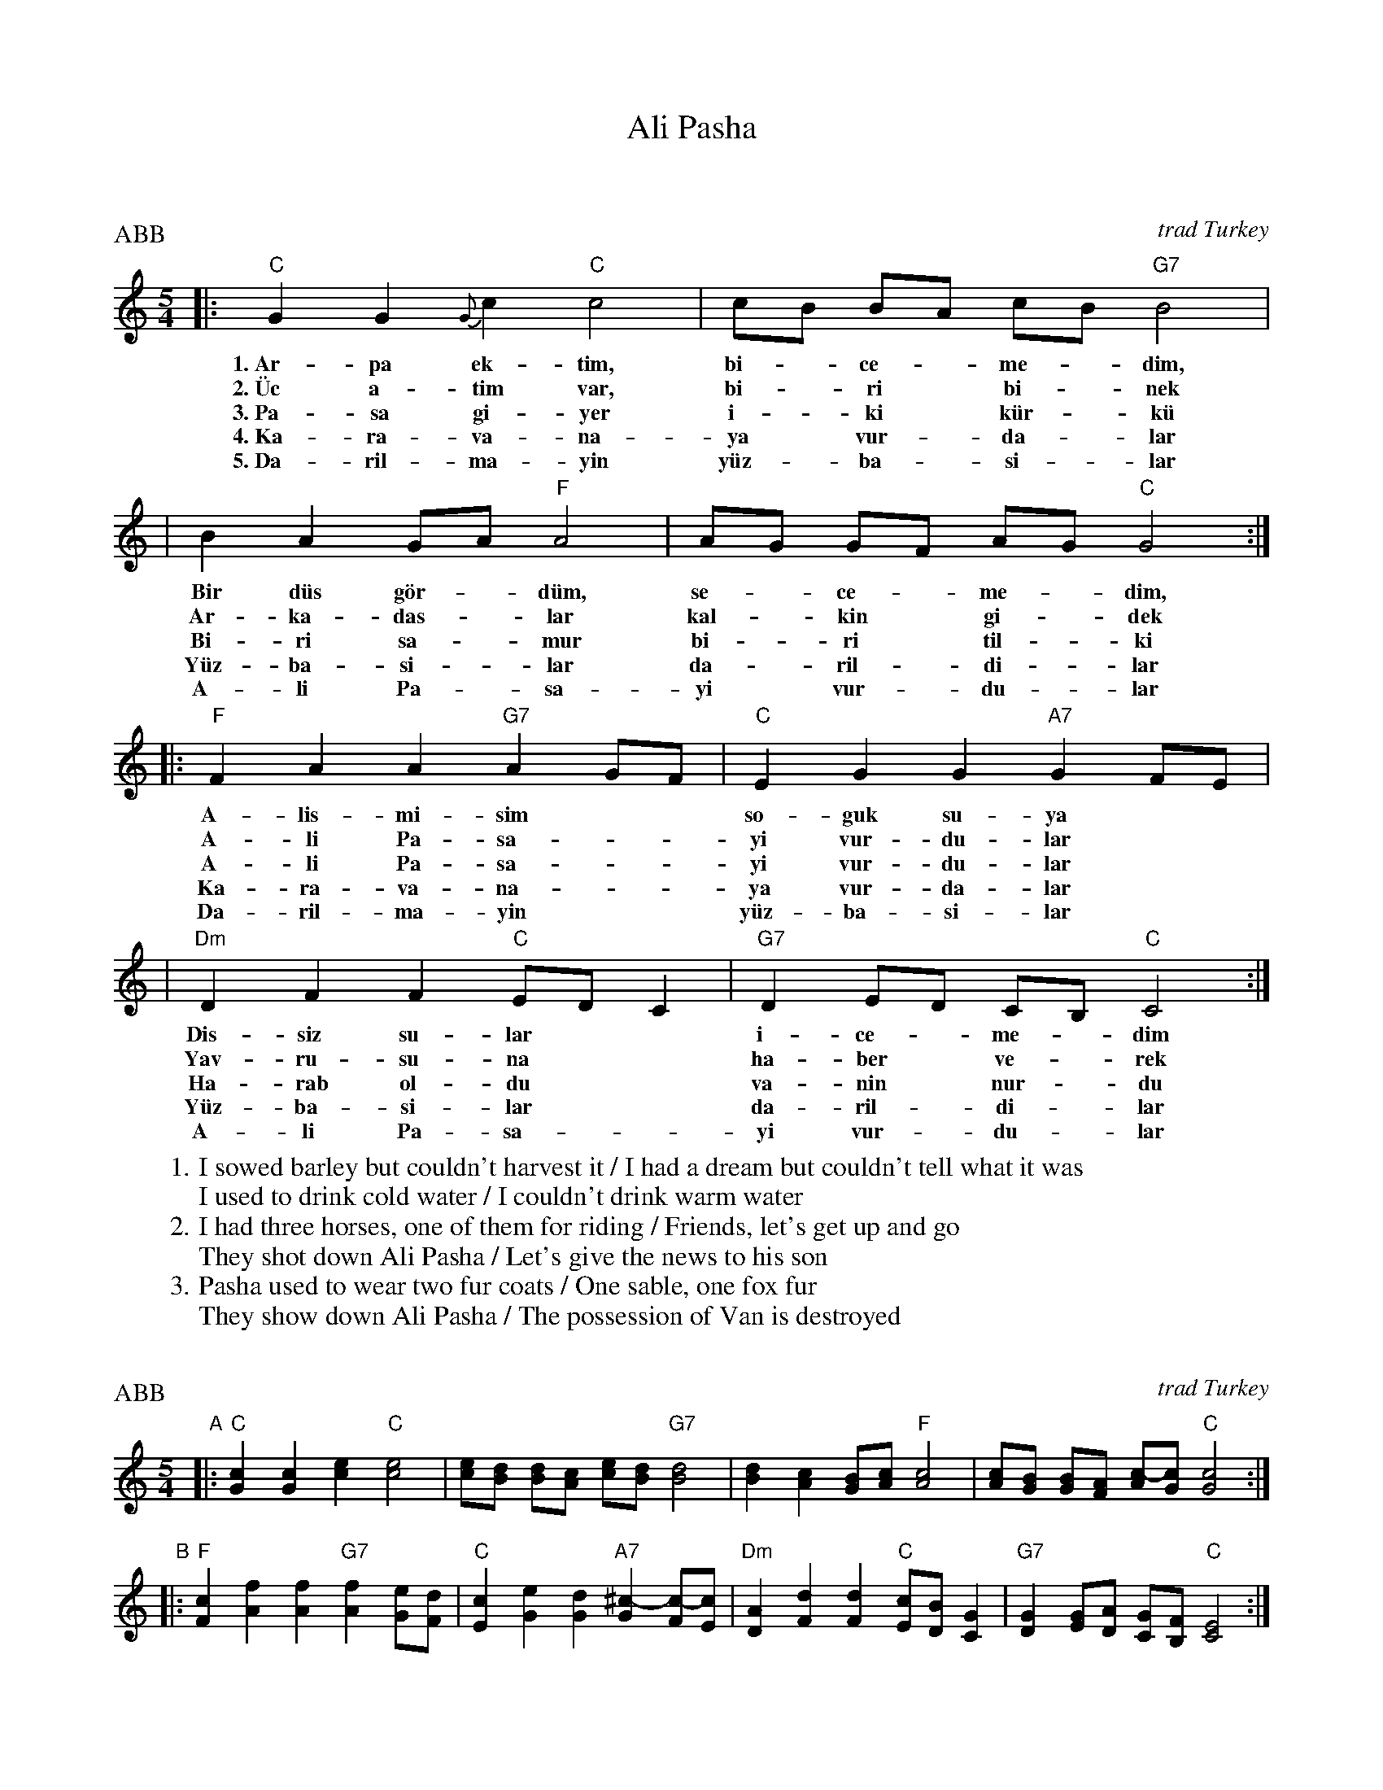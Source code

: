 X: 0
T: Ali Pasha
K: C

X: 1
P: Ali Pasha
O: trad Turkey
Z: John Chambers <jc@trillian.mit.edu>
P: ABB
W: 1. I sowed barley but couldn't harvest it / I had a dream but couldn't tell what it was
W:    I used to drink cold water / I couldn't drink warm water
W: 2. I had three horses, one of them for riding / Friends, let's get up and go
W:    They shot down Ali Pasha / Let's give the news to his son
W: 3. Pasha used to wear two fur coats / One sable, one fox fur
W:    They show down Ali Pasha / The possession of Van is destroyed
%%staffsep 30
M: 5/4
L: 1/4
K: C
|: "C"GG{G}c "C"c2 | c/B/ B/A/ c/B/ "G7"B2 |
w: 1.~Ar-pa ek-t\im, bi-*ce-*me-*dim,
w: 2.~\"Uc a-tim var, bi-*ri* bi-*nek
w: 3.~Pa-sa gi-yer i-*ki* k\"ur-*k\"u
w: 4.~Ka-ra-va-na-ya* vur-*da-*lar
w: 5.~Da-ril-ma-yin y\"uz-*ba-*si-*lar
|  B A G/A/ "F"A2 | A/G/ G/F/ A/G/ "C"G2 :|
w: Bir d\"us g\"or-*d\"um, se-*ce-*me-*dim,
w: Ar-ka-das-*lar kal-*kin* gi-*dek
w: Bi-ri sa-*mur bi-*ri* til-*ki
w: Y\"uz-ba-si-*lar da-*ril-*di-*lar
w: A-li Pa-*sa-yi* vur-*du-*lar
|: "F"FAA "G7"AG/F/ | "C"EGG "A7"GF/E/ |
w: A-lis-mi-sim** so-guk su-ya
w: A-li Pa-sa-**yi vur-du-lar
w: A-li Pa-sa-**yi vur-du-lar
w: Ka-ra-va-na-**ya vur-da-lar
w: Da-ril-ma-yin** y\"uz-ba-si-lar
| "Dm"DFF "C"E/D/C | "G7"D E/D/ C/B,/ "C"C2 :|
w: Dis-siz su-lar** i-ce-*me-*dim
w: Yav-ru-su-na** ha-ber* ve-*rek
w: Ha-rab ol-du** va-nin* nur-*du
w: Y\"uz-ba-si-lar** da-ril-*di-*lar
w: A-li Pa-sa-**yi vur-*du-*lar

X: 2
P: Ali Pasha
O: trad Turkey
Z: John Chambers <jc@trillian.mit.edu>
P: ABB
M: 5/4
L: 1/4
K: C
"A"\
|: "C"[Gc][Gc][ce] "C"[c2e2] \
| [c/e/][B/d/] [B/d/][A/c/] [c/e/][B/d/] "G7"[B2d2] \
| [Bd] [Ac] [G/B/][A/c/] "F"[A2c2] \
| [A/c/][G/B/] [G/B/][F/A/] [A/c/-][G/c/] "C"[G2c2] :|
"B"\
|: "F"[Fc][Af][Af] "G7"[Af][G/e/][F/d/] \
| "C"[Ec][Ge][Gd] "A7"[G^c-][F/c/-][E/c/] \
| "Dm"[DA][Fd][Fd] "C"[E/c/][D/B/][CG] \
| "G7"[DG] [E/G/][D/A/] [C/G/][B,/F/] "C"[C2E2] :|

